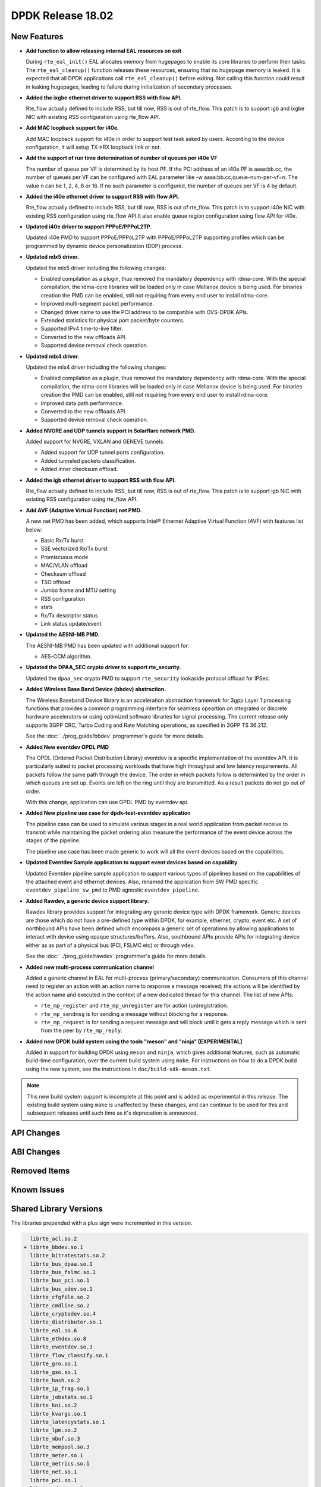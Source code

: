 DPDK Release 18.02
==================

.. **Read this first.**

   The text in the sections below explains how to update the release notes.

   Use proper spelling, capitalization and punctuation in all sections.

   Variable and config names should be quoted as fixed width text:
   ``LIKE_THIS``.

   Build the docs and view the output file to ensure the changes are correct::

      make doc-guides-html

      xdg-open build/doc/html/guides/rel_notes/release_18_02.html


New Features
------------

.. This section should contain new features added in this release. Sample
   format:

   * **Add a title in the past tense with a full stop.**

     Add a short 1-2 sentence description in the past tense. The description
     should be enough to allow someone scanning the release notes to
     understand the new feature.

     If the feature adds a lot of sub-features you can use a bullet list like
     this:

     * Added feature foo to do something.
     * Enhanced feature bar to do something else.

     Refer to the previous release notes for examples.

     This section is a comment. do not overwrite or remove it.
     Also, make sure to start the actual text at the margin.
     =========================================================

* **Add function to allow releasing internal EAL resources on exit**

  During ``rte_eal_init()`` EAL allocates memory from hugepages to enable its
  core libraries to perform their tasks. The ``rte_eal_cleanup()`` function
  releases these resources, ensuring that no hugepage memory is leaked. It is
  expected that all DPDK applications call ``rte_eal_cleanup()`` before
  exiting. Not calling this function could result in leaking hugepages, leading
  to failure during initialization of secondary processes.

* **Added the ixgbe ethernet driver to support RSS with flow API.**

  Rte_flow actually defined to include RSS, but till now, RSS is out of
  rte_flow. This patch is to support igb and ixgbe NIC with existing RSS
  configuration using rte_flow API.

* **Add MAC loopback support for i40e.**

  Add MAC loopback support for i40e in order to support test task asked by
  users. According to the device configuration, it will setup TX->RX loopback
  link or not.

* **Add the support of run time determination of number of queues per i40e VF**

  The number of queue per VF is determined by its host PF. If the PCI address
  of an i40e PF is aaaa:bb.cc, the number of queues per VF can be configured
  with EAL parameter like -w aaaa:bb.cc,queue-num-per-vf=n. The value n can be
  1, 2, 4, 8 or 16. If no such parameter is configured, the number of queues
  per VF is 4 by default.

* **Added the i40e ethernet driver to support RSS with flow API.**

  Rte_flow actually defined to include RSS, but till now, RSS is out of
  rte_flow. This patch is to support i40e NIC with existing RSS
  configuration using rte_flow API.It also enable queue region configuration
  using flow API for i40e.

* **Updated i40e driver to support PPPoE/PPPoL2TP.**

  Updated i40e PMD to support PPPoE/PPPoL2TP with PPPoE/PPPoL2TP supporting
  profiles which can be programmed by dynamic device personalization (DDP)
  process.

* **Updated mlx5 driver.**

  Updated the mlx5 driver including the following changes:

  * Enabled compilation as a plugin, thus removed the mandatory dependency with rdma-core.
    With the special compilation, the rdma-core libraries will be loaded only in case
    Mellanox device is being used. For binaries creation the PMD can be enabled, still not
    requiring from every end user to install rdma-core.
  * Improved multi-segment packet performance.
  * Changed driver name to use the PCI address to be compatible with OVS-DPDK APIs.
  * Extended statistics for physical port packet/byte counters.
  * Supported IPv4 time-to-live filter.
  * Converted to the new offloads API.
  * Supported device removal check operation.

* **Updated mlx4 driver.**

  Updated the mlx4 driver including the following changes:

  * Enabled compilation as a plugin, thus removed the mandatory dependency with rdma-core.
    With the special compilation, the rdma-core libraries will be loaded only in case
    Mellanox device is being used. For binaries creation the PMD can be enabled, still not
    requiring from every end user to install rdma-core.
  * Improved data path performance.
  * Converted to the new offloads API.
  * Supported device removal check operation.

* **Added NVGRE and UDP tunnels support in Solarflare network PMD.**

  Added support for NVGRE, VXLAN and GENEVE tunnels.

  * Added support for UDP tunnel ports configuration.
  * Added tunneled packets classification.
  * Added inner checksum offload.

* **Added the igb ethernet driver to support RSS with flow API.**

  Rte_flow actually defined to include RSS, but till now, RSS is out of
  rte_flow. This patch is to support igb NIC with existing RSS configuration
  using rte_flow API.

* **Add AVF (Adaptive Virtual Function) net PMD.**

  A new net PMD has been added, which supports Intel® Ethernet Adaptive
  Virtual Function (AVF) with features list below:

  * Basic Rx/Tx burst
  * SSE vectorized Rx/Tx burst
  * Promiscuous mode
  * MAC/VLAN offload
  * Checksum offload
  * TSO offload
  * Jumbo frame and MTU setting
  * RSS configuration
  * stats
  * Rx/Tx descriptor status
  * Link status update/event

* **Updated the AESNI-MB PMD.**

  The AESNI-MB PMD has been updated with additional support for:

  * AES-CCM algorithm.

* **Updated the DPAA_SEC crypto driver to support rte_security.**

  Updated the ``dpaa_sec`` crypto PMD to support ``rte_security`` lookaside
  protocol offload for IPSec.

* **Added Wireless Base Band Device (bbdev) abstraction.**

  The Wireless Baseband Device library is an acceleration abstraction
  framework for 3gpp Layer 1 processing functions that provides a common
  programming interface for seamless opeartion on integrated or discrete
  hardware accelerators or using optimized software libraries for signal
  processing.
  The current release only supports 3GPP CRC, Turbo Coding and Rate
  Matching operations, as specified in 3GPP TS 36.212.

  See the :doc:`../prog_guide/bbdev` programmer's guide for more details.

* **Added New eventdev OPDL PMD**

  The OPDL (Ordered Packet Distribution Library) eventdev is a specific
  implementation of the eventdev API. It is particularly suited to packet
  processing workloads that have high throughput and low latency requirements.
  All packets follow the same path through the device. The order in which
  packets  follow is determinted by the order in which queues are set up.
  Events are left on the ring until they are transmitted. As a result packets
  do not go out of order.

  With this change, application can use OPDL PMD by eventdev api.

* **Added New pipeline use case for dpdk-test-eventdev application**

  The pipeline case can be used to simulate various stages in a real world
  application from packet receive to transmit while maintaining the packet
  ordering also measure the performance of the event device across the stages
  of the pipeline.

  The pipeline use case has been made generic to work will all the event
  devices based on the capabilities.

* **Updated Eventdev Sample application to support event devices based on capability**

  Updated Eventdev pipeline sample application to support various types of pipelines
  based on the capabilities of the attached event and ethernet devices. Also,
  renamed the application from SW PMD specific ``eventdev_pipeline_sw_pmd``
  to PMD agnostic ``eventdev_pipeline``.

* **Added Rawdev, a generic device support library.**

  Rawdev library provides support for integrating any generic device type with
  DPDK framework. Generic devices are those which do not have a pre-defined
  type within DPDK, for example, ethernet, crypto, event etc.
  A set of northbound APIs have been defined which encompass a generic set of
  operations by allowing applications to interact with device using opaque
  structures/buffers. Also, southbound APIs provide APIs for integrating device
  either as as part of a physical bus (PCI, FSLMC etc) or through ``vdev``.

  See the :doc:`../prog_guide/rawdev` programmer's guide for more details.

* **Added new multi-process communication channel**

  Added a generic channel in EAL for multi-process (primary/secondary) communication.
  Consumers of this channel need to register an action with an action name to response
  a message received; the actions will be identified by the action name and executed
  in the context of a new dedicated thread for this channel. The list of new APIs:

  * ``rte_mp_register`` and ``rte_mp_unregister`` are for action (un)registration.
  * ``rte_mp_sendmsg`` is for sending a message without blocking for a response.
  * ``rte_mp_request`` is for sending a request message and will block until
    it gets a reply message which is sent from the peer by ``rte_mp_reply``.

* **Added new DPDK build system using the tools "meson" and "ninja" [EXPERIMENTAL]**

  Added in support for building DPDK using ``meson`` and ``ninja``, which gives
  additional features, such as automatic build-time configuration, over the
  current build system using ``make``. For instructions on how to do a DPDK build
  using the new system, see the instructions in ``doc/build-sdk-meson.txt``.

.. note::

    This new build system support is incomplete at this point and is added
    as experimental in this release. The existing build system using ``make``
    is unaffected by these changes, and can continue to be used for this
    and subsequent releases until such time as it's deprecation is announced.


API Changes
-----------

.. This section should contain API changes. Sample format:

   * Add a short 1-2 sentence description of the API change. Use fixed width
     quotes for ``rte_function_names`` or ``rte_struct_names``. Use the past
     tense.

   This section is a comment. do not overwrite or remove it.
   Also, make sure to start the actual text at the margin.
   =========================================================


ABI Changes
-----------

.. This section should contain ABI changes. Sample format:

   * Add a short 1-2 sentence description of the ABI change that was announced
     in the previous releases and made in this release. Use fixed width quotes
     for ``rte_function_names`` or ``rte_struct_names``. Use the past tense.

   This section is a comment. do not overwrite or remove it.
   Also, make sure to start the actual text at the margin.
   =========================================================


Removed Items
-------------

.. This section should contain removed items in this release. Sample format:

   * Add a short 1-2 sentence description of the removed item in the past
     tense.

   This section is a comment. do not overwrite or remove it.
   Also, make sure to start the actual text at the margin.
   =========================================================


Known Issues
------------

.. This section should contain new known issues in this release. Sample format:

   * **Add title in present tense with full stop.**

     Add a short 1-2 sentence description of the known issue in the present
     tense. Add information on any known workarounds.

   This section is a comment. do not overwrite or remove it.
   Also, make sure to start the actual text at the margin.
   =========================================================


Shared Library Versions
-----------------------

.. Update any library version updated in this release and prepend with a ``+``
   sign, like this:

     librte_acl.so.2
   + librte_cfgfile.so.2
     librte_cmdline.so.2

   This section is a comment. do not overwrite or remove it.
   =========================================================


The libraries prepended with a plus sign were incremented in this version.

.. code-block:: diff

     librte_acl.so.2
   + librte_bbdev.so.1
     librte_bitratestats.so.2
     librte_bus_dpaa.so.1
     librte_bus_fslmc.so.1
     librte_bus_pci.so.1
     librte_bus_vdev.so.1
     librte_cfgfile.so.2
     librte_cmdline.so.2
     librte_cryptodev.so.4
     librte_distributor.so.1
     librte_eal.so.6
     librte_ethdev.so.8
     librte_eventdev.so.3
     librte_flow_classify.so.1
     librte_gro.so.1
     librte_gso.so.1
     librte_hash.so.2
     librte_ip_frag.so.1
     librte_jobstats.so.1
     librte_kni.so.2
     librte_kvargs.so.1
     librte_latencystats.so.1
     librte_lpm.so.2
     librte_mbuf.so.3
     librte_mempool.so.3
     librte_meter.so.1
     librte_metrics.so.1
     librte_net.so.1
     librte_pci.so.1
     librte_pdump.so.2
     librte_pipeline.so.3
     librte_pmd_bnxt.so.2
     librte_pmd_bond.so.2
     librte_pmd_i40e.so.2
     librte_pmd_ixgbe.so.2
     librte_pmd_ring.so.2
     librte_pmd_softnic.so.1
     librte_pmd_vhost.so.2
     librte_port.so.3
     librte_power.so.1
     librte_rawdev.so.1
     librte_reorder.so.1
     librte_ring.so.1
     librte_sched.so.1
     librte_security.so.1
     librte_table.so.3
     librte_timer.so.1
     librte_vhost.so.3



Tested Platforms
----------------

.. This section should contain a list of platforms that were tested with this
   release.

   The format is:

   * <vendor> platform with <vendor> <type of devices> combinations

     * List of CPU
     * List of OS
     * List of devices
     * Other relevant details...

   This section is a comment. do not overwrite or remove it.
   Also, make sure to start the actual text at the margin.
   =========================================================
